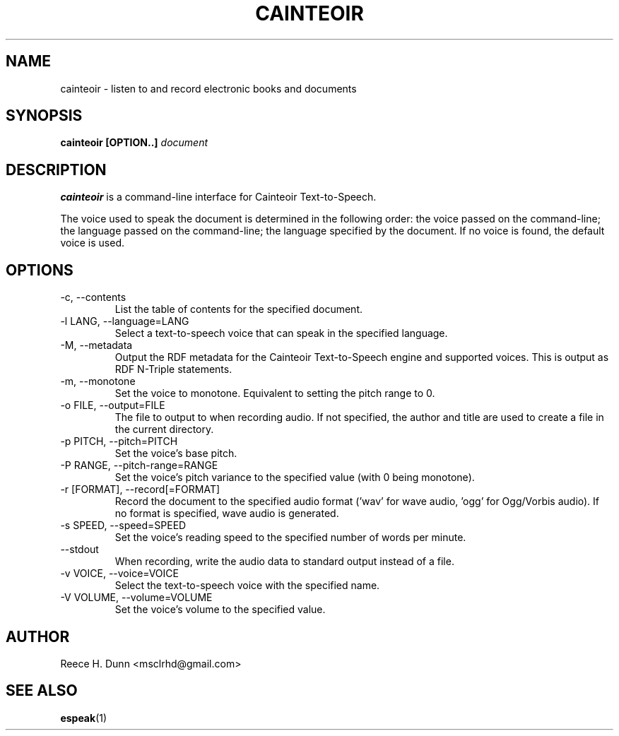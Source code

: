 .TH CAINTEOIR 1 "APRIL 2011" Linux "User Manuals"
.SH NAME
cainteoir \- listen to and record electronic books and documents
.SH SYNOPSIS
.B cainteoir [OPTION..]
.I document
.SH DESCRIPTION
.B cainteoir
is a command\-line interface for Cainteoir Text-to-Speech.

The voice used to speak the document is determined in the following
order: the voice passed on the command-line; the language passed on
the command-line; the language specified by the document. If no
voice is found, the default voice is used.
.SH OPTIONS
.IP "-c, --contents"
List the table of contents for the specified document.
.IP "-l LANG, --language=LANG"
Select a text-to-speech voice that can speak in the specified
language.
.IP "-M, --metadata"
Output the RDF metadata for the Cainteoir Text-to-Speech engine
and supported voices. This is output as RDF N-Triple statements.
.IP "-m, --monotone"
Set the voice to monotone. Equivalent to setting the pitch range
to 0.
.IP "-o FILE, --output=FILE"
The file to output to when recording audio. If not specified,
the author and title are used to create a file in the current
directory.
.IP "-p PITCH, --pitch=PITCH"
Set the voice's base pitch.
.IP "-P RANGE, --pitch-range=RANGE"
Set the voice's pitch variance to the specified value (with 0
being monotone).
.IP "-r [FORMAT], --record[=FORMAT]"
Record the document to the specified audio format ('wav' for wave
audio, 'ogg' for Ogg/Vorbis audio). If no format is specified,
wave audio is generated.
.IP "-s SPEED, --speed=SPEED"
Set the voice's reading speed to the specified number of words
per minute.
.IP "--stdout"
When recording, write the audio data to standard output instead
of a file.
.IP "-v VOICE, --voice=VOICE"
Select the text-to-speech voice with the specified name.
.IP "-V VOLUME, --volume=VOLUME"
Set the voice's volume to the specified value.
.SH AUTHOR
Reece H. Dunn <msclrhd@gmail.com>
.SH "SEE ALSO"
.BR espeak (1)
